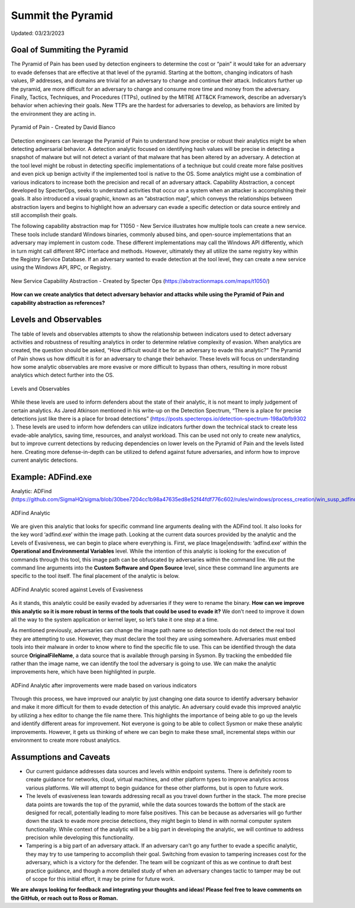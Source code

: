 Summit the Pyramid
==================
Updated: 03/23/2023

Goal of Summiting the Pyramid
-----------------------------
The Pyramid of Pain has been used by detection engineers to determine the cost or “pain” it would take for an adversary to evade defenses that are effective at that level of the pyramid. Starting at the bottom, changing indicators of hash values, IP addresses, and domains are trivial for an adversary to change and continue their attack. Indicators further up the pyramid, are more difficult for an adversary to change and consume more time and money from the adversary. Finally, Tactics, Techniques, and Procedures (TTPs), outlined by the MITRE ATT&CK Framework, describe an adversary’s behavior when achieving their goals. New TTPs are the hardest for adversaries to develop, as behaviors are limited by the environment they are acting in.

.. figure:: _static/pyramid_of_pain.png
   :alt: Pyramid of Pain - Created by David Bianco (http://detect-respond.blogspot.com/2013/03/the-pyramid-of-pain.html)
   :align: center

   Pyramid of Pain - Created by David Bianco

Detection engineers can leverage the Pyramid of Pain to understand how precise or robust their analytics might be when detecting adversarial behavior. A detection analytic focused on identifying hash values will be precise in detecting a snapshot of malware but will not detect a variant of that malware that has been altered by an adversary. A detection at the tool level might be robust in detecting specific implementations of a technique but could create more false positives and even pick up benign activity if the implemented tool is native to the OS. Some analytics might use a combination of various indicators to increase both the precision and recall of an adversary attack. Capability Abstraction, a concept developed by SpecterOps, seeks to understand activities that occur on a system when an attacker is accomplishing their goals. It also introduced a visual graphic, known as an “abstraction map”, which conveys the relationships between abstraction layers and begins to highlight how an adversary can evade a specific detection or data source entirely and still accomplish their goals.

The following capability abstraction map for T1050 - New Service illustrates how multiple tools can create a new service. These tools include standard Windows binaries, commonly abused bins, and open-source implementations that an adversary may implement in custom code. These different implementations may call the Windows API differently, which in turn might call different RPC interface and methods. However, ultimately they all utilize the same registry key within the Registry Service Database. If an adversary wanted to evade detection at the tool level, they can create a new service using the Windows API, RPC, or Registry.

.. figure:: _static/new_service_capability_abstraction.png
   :alt: New Service Capability Abstraction - Created by Specter Ops (https://abstractionmaps.com/maps/t1050/)
   :align: center

   New Service Capability Abstraction - Created by Specter Ops (https://abstractionmaps.com/maps/t1050/)

**How can we create analytics that detect adversary behavior and attacks while using the Pyramid of Pain and capability abstraction as references?**

Levels and Observables
-------------------------
The table of levels and observables attempts to show the relationship between indicators used to detect adversary activities and robustness of resulting analytics in order to determine relative complexity of evasion. When analytics are created, the question should be asked, “How difficult would it be for an adversary to evade this analytic?” The Pyramid of Pain shows us how difficult it is for an adversary to change their behavior. These levels will focus on understanding how some analytic observables are more evasive or more difficult to bypass than others, resulting in more robust analytics which detect further into the OS.

.. figure:: _static/levels_04042023.PNG
   :alt: Difficulty of Bypassing Analytic Observables
   :align: center

   Levels and Observables

While these levels are used to inform defenders about the state of their analytic, it is not meant to imply judgement of certain analytics. As Jared Atkinson mentioned in his write-up on the Detection Spectrum, “There is a place for precise detections just like there is a place for broad detections” (https://posts.specterops.io/detection-spectrum-198a0bfb9302 ). These levels are used to inform how defenders can utilize indicators further down the technical stack to create less evade-able analytics, saving time, resources, and analyst workload. This can be used not only to create new analytics, but to improve current detections by reducing dependencies on lower levels on the Pyramid of Pain and the levels listed here. Creating more defense-in-depth can be utilized to defend against future adversaries, and inform how to improve current analytic detections.

Example: ADFind.exe
-------------------
Analytic: ADFind (https://github.com/SigmaHQ/sigma/blob/30bee7204cc1b98a47635ed8e52f44fdf776c602/rules/windows/process_creation/win_susp_adfind.yml)

.. figure:: _static/adfind_analytic.png
   :alt: ADfind Analytic
   :align: center

   ADFind Analytic

We are given this analytic that looks for specific command line arguments dealing with the ADFind tool. It also looks for the key word ‘\adfind.exe’ within the image path. Looking at the current data sources provided by the analytic and the Levels of Evasiveness, we can begin to place where everything is. First, we place Image|endswith: ‘\adfind.exe’ within the **Operational and Environmental Variables** level. While the intention of this analytic is looking for the execution of commands through this tool, this image path can be obfuscated by adversaries within the command line. We put the command line arguments into the **Custom Software and Open Source** level, since these command line arguments are specific to the tool itself. The final placement of the analytic is below.

.. figure:: _static/adfind_original_032023.PNG
   :alt: ADfind Original Analytic Level Scoring
   :align: center

   ADFind Analytic scored against Levels of Evasiveness

As it stands, this analytic could be easily evaded by adversaries if they were to rename the binary. **How can we improve this analytic so it is more robust in terms of the tools that could be used to evade it?** We don’t need to improve it down all the way to the system application or kernel layer, so let’s take it one step at a time.

As mentioned previously, adversaries can change the image path name so detection tools do not detect the real tool they are attempting to use. However, they must declare the tool they are using somewhere. Adversaries must embed tools into their malware in order to know where to find the specific file to use. This can be identified through the data source **OriginalFileName**, a data source that is available through parsing in Sysmon. By tracking the embedded file rather than the image name, we can identify the tool the adversary is going to use. We can make the analytic improvements here, which have been highlighted in purple.

.. figure:: _static/adfind_analytics_levels_improved_032023.png
   :alt: ADfind Improved Analytic Level Scoring
   :align: center

   ADFind Analytic after improvements were made based on various indicators

Through this process, we have improved our analytic by just changing one data source to identify adversary behavior and make it more difficult for them to evade detection of this analytic. An adversary could evade this improved analytic by utilizing a hex editor to change the file name there. This highlights the importance of being able to go up the levels and identify different areas for improvement. Not everyone is going to be able to collect Sysmon or make these analytic improvements. However, it gets us thinking of where we can begin to make these small, incremental steps within our environment to create more robust analytics.

Assumptions and Caveats
-----------------------
* Our current guidance addresses data sources and levels within endpoint systems. There is definitely room to create guidance for networks, cloud, virtual machines, and other platform types to improve analytics across various platforms. We will attempt to begin guidance for these other platforms, but is open to future work.
* The levels of evasiveness lean towards addressing recall as you travel down further in the stack. The more precise data points are towards the top of the pyramid, while the data sources towards the bottom of the stack are designed for recall, potentially leading to more false positives. This can be because as adversaries will go further down the stack to evade more precise detections, they might begin to blend in with normal computer system functionality. While context of the analytic will be a big part in developing the analytic, we will continue to address precision while developing this functionality.
* Tampering is a big part of an adversary attack. If an adversary can’t go any further to evade a specific analytic, they may try to use tampering to accomplish their goal. Switching from evasion to tampering increases cost for the adversary, which is a victory for the defender. The team will be cognizant of this as we continue to draft best practice guidance, and though a more detailed study of when an adversary changes tactic to tamper may be out of scope for this initial effort, it may be prime for future work.

**We are always looking for feedback and integrating your thoughts and ideas! Please feel free to leave comments on the GitHub, or reach out to Ross or Roman.**
